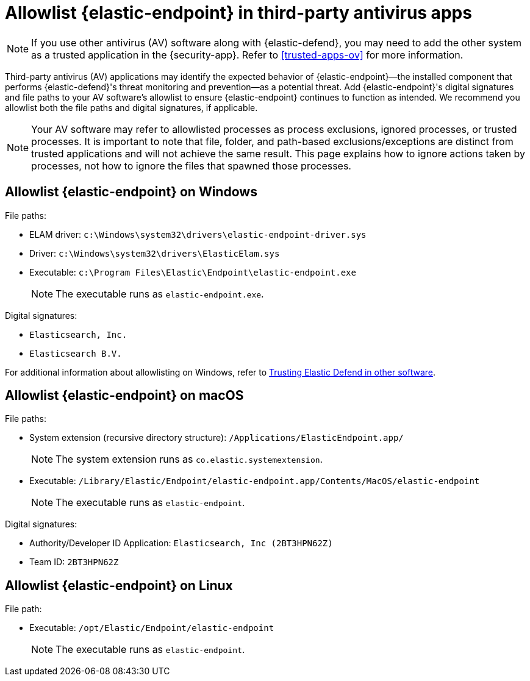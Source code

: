 [[allowlist-endpoint-3rd-party-av-apps]]
= Allowlist {elastic-endpoint} in third-party antivirus apps

NOTE: If you use other antivirus (AV) software along with {elastic-defend}, you may need to add the other system as a trusted application in the {security-app}. Refer to <<trusted-apps-ov>> for more information.

Third-party antivirus (AV) applications may identify the expected behavior of {elastic-endpoint}—the installed component that performs {elastic-defend}'s threat monitoring and prevention—as a potential threat. Add {elastic-endpoint}'s digital signatures and file paths to your AV software's allowlist to ensure {elastic-endpoint} continues to function as intended. We recommend you allowlist both the file paths and digital signatures, if applicable. 

NOTE: Your AV software may refer to allowlisted processes as process exclusions, ignored processes, or trusted processes. It is important to note that file, folder, and path-based exclusions/exceptions are distinct from trusted applications and will not achieve the same result. This page explains how to ignore actions taken by processes, not how to ignore the files that spawned those processes.

[[allowlist-endpoint-on-windows]]
[discrete]
== Allowlist {elastic-endpoint} on Windows

File paths:

* ELAM driver: `c:\Windows\system32\drivers\elastic-endpoint-driver.sys`
* Driver: `c:\Windows\system32\drivers\ElasticElam.sys`
* Executable: `c:\Program Files\Elastic\Endpoint\elastic-endpoint.exe`
+
NOTE: The executable runs as `elastic-endpoint.exe`.

Digital signatures:

* `Elasticsearch, Inc.`
* `Elasticsearch B.V.`

For additional information about allowlisting on Windows, refer to https://github.com/elastic/endpoint/blob/main/PerformanceIssues-Windows.md#trusting-elastic-defend-in-other-software[Trusting Elastic Defend in other software].

[[allowlist-endpoint-on-macos]]
[discrete]
== Allowlist {elastic-endpoint} on macOS

File paths:

* System extension (recursive directory structure): `/Applications/ElasticEndpoint.app/`
+
NOTE: The system extension runs as `co.elastic.systemextension`.

* Executable: `/Library/Elastic/Endpoint/elastic-endpoint.app/Contents/MacOS/elastic-endpoint`
+
NOTE: The executable runs as `elastic-endpoint`.

Digital signatures:

* Authority/Developer ID Application: `Elasticsearch, Inc (2BT3HPN62Z)`
* Team ID: `2BT3HPN62Z`

[[allowlist-endpoint-on-linux]]
[discrete]
== Allowlist {elastic-endpoint} on Linux

File path:

* Executable: `/opt/Elastic/Endpoint/elastic-endpoint`
+
NOTE: The executable runs as `elastic-endpoint`.